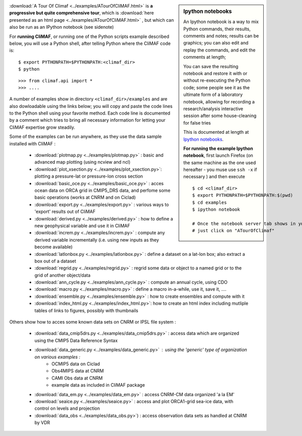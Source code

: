 .. sidebar:: Ipython notebooks

   An Ipython notebook is a way to mix Python commands, their results, comments and notes; results can be graphics; you can also edit and replay the commands, and edit the comments at length; 

   You can save the resulting notebook and restore it with or without re-executing the Python code; some people see it as the ultimate form of a laboratory notebook, allowing for recording a research/analysis interactive session after some house-cleaning for false tries

   This is documented at length at `Ipython notebooks <http://ipython.org/notebook.html>`_. 

   **For running the example Ipython notebook**, first launch Firefox
   (on the same machine as the one used hereafter - you muse use ``ssh
   -x`` if necessary ) and then execute ::

     
     $ cd <climaf_dir>
     $ export PYTHONPATH=$PYTHONPATH:$(pwd)
     $ cd examples
     $ ipython notebook 

     # Once the notebook server tab shows in your favorite Web Browser, 
     # just click on "ATourOfClimaf"


:download:`A Tour Of Climaf <../examples/ATourOfCliMAF.html>` is **a progressive but quite comprehensive tour**, which is :download:`here presented as an html page <../examples/ATourOfCliMAF.html>` , but which can also be run as an IPython notebook (see sidenote)

For **running CliMAF**, or running one of the Python scripts example described below, you will use a Python shell, after telling Python where the CliMAF code is:: 

    $ export PYTHONPATH=$PYTHONPATH:<climaf_dir>
    $ python

::

    >>> from climaf.api import *
    >>> .... 


A number of examples show in directory ``<climaf_dir>/examples`` and are also dowloadable using the links below; you will copy and paste the code lines to the Python shell using your favorite method. Each code line is documented by a comment which tries to bring all necessary information for letting your CliMAF expertise grow steadily. 

Some of the examples can be run anywhere, as they use the data sample installed with CliMAF :

  - :download:`plotmap.py <../examples/plotmap.py>`      : basic and advanced map plotting (using ncview and ncl)
  - :download:`plot_xsection.py <../examples/plot_xsection.py>`:
    plotting a pressure-lat or pressure-lon cross section
  - :download:`basic_oce.py <../examples/basic_oce.py>`   : acces ocean data on ORCA grid in CMIP5_DRS data, and perfome some basic operations (works at CNRM and on Ciclad)
  - :download:`export.py <../examples/export.py>`        : various ways to 'export' results out of CliMAF
  - :download:`derived.py <../examples/derived.py>`      : how to define a new geophysical variable and use it in CliMAF
  - :download:`increm.py <../examples/increm.py>`        : compute any derived variable incrementally (i.e. using new inputs as they become available)
  - :download:`latlonbox.py <../examples/latlonbox.py>`  : define a dataset on a lat-lon box; also extract a box out of a dataset
  - :download:`regrid.py <../examples/regrid.py>`        : regrid some data or object to a named grid or to the grid of another object/data
  - :download:`ann_cycle.py <../examples/ann_cycle.py>`  : compute an annual cycle, using CDO
  - :download:`macro.py <../examples/macro.py>`          : define a macro in-a-while, use it, save it, ....
  - :download:`ensemble.py <../examples/ensemble.py>`    : how to create ensembles and compute with it
  - :download:`index_html.py <../examples/index_html.py>`: how to
    create an html index including mutliple tables of links to figures, possibly with thumbnails

.. _examples_data:

Others show how to acces some known data sets on CNRM or IPSL file system :
 
  - :download:`data_cmip5drs.py  <../examples/data_cmip5drs.py>`    : access data which are organized using the CMIP5 Data Reference Syntax 
  - :download:`data_generic.py <../examples/data_generic.py>`     : using the 'generic' type of organization on various examples : 
     - OCMIP5 data on Ciclad
     - Obs4MIPS data at CNRM
     - CAMI Obs data at CNRM
     - example data as included in CliMAF package
  - :download:`data_em.py <../examples/data_em.py>`     : access CNRM-CM data organized 'a la EM'
  - :download:`seaice.py <../examples/seaice.py>`       : access and
    plot ORCA1-grid sea-ice data, with control on levels and projection  
  - :download:`data_obs <../examples/data_obs.py>`)      : access
    observation data sets as handled at CNRM by VDR


